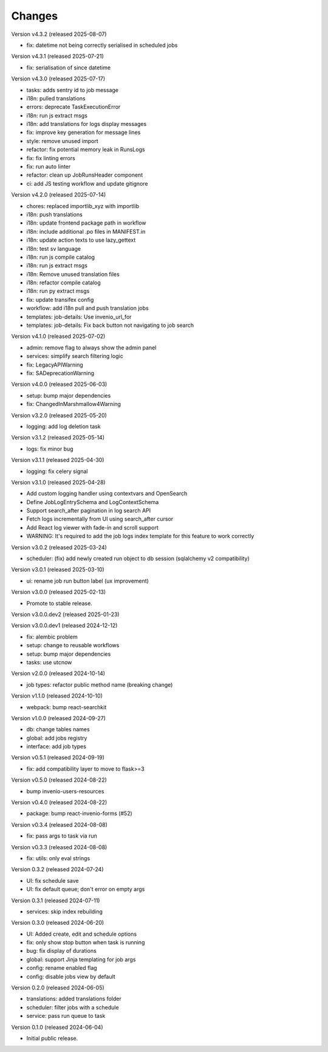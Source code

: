..
    Copyright (C) 2024 CERN.
    Copyright (C) 2024-2025 Graz University of Technology.

    Invenio-Jobs is free software; you can redistribute it and/or modify it
    under the terms of the MIT License; see LICENSE file for more details.

Changes
=======

Version v4.3.2 (released 2025-08-07)

- fix: datetime not being correctly serialised in scheduled jobs

Version v4.3.1 (released 2025-07-21)

- fix: serialisation of since datetime

Version v4.3.0 (released 2025-07-17)

- tasks: adds sentry id to job message
- i18n: pulled translations
- errors: deprecate TaskExecutionError
- i18n: run js extract msgs
- i18n: add translations for logs display messages
- fix: improve key generation for message lines
- style: remove unused import
- refactor: fix potential memory leak in RunsLogs
- fix: fix linting errors
- fix: run auto linter
- refactor: clean up JobRunsHeader component
- ci: add JS testing workflow and update gitignore

Version v4.2.0 (released 2025-07-14)

- chores: replaced importlib_xyz with importlib
- i18n: push translations
- i18n: update frontend package path in workflow
- i18n: include additional .po files in MANIFEST.in
- i18n: update action texts to use lazy_gettext
- i18n: test sv language
- i18n: run js compile catalog
- i18n: run js extract msgs
- i18n: Remove unused translation files
- i18n: refactor compile catalog
- i18n: run py extract msgs
- fix: update transifex config
- workflow: add i18n pull and push translation jobs
- templates: job-details: Use invenio_url_for
- templates: job-details: Fix back button not navigating to job search

Version v4.1.0 (released 2025-07-02)

- admin: remove flag to always show the admin panel
- services: simplify search filtering logic
- fix: LegacyAPIWarning
- fix: SADeprecationWarning

Version v4.0.0 (released 2025-06-03)

- setup: bump major dependencies
- fix: ChangedInMarshmallow4Warning

Version v3.2.0 (released 2025-05-20)

- logging: add log deletion task

Version v3.1.2 (released 2025-05-14)

- logs: fix minor bug

Version v3.1.1 (released 2025-04-30)

- logging: fix celery signal

Version v3.1.0 (released 2025-04-28)

- Add custom logging handler using contextvars and OpenSearch
- Define JobLogEntrySchema and LogContextSchema
- Support search_after pagination in log search API
- Fetch logs incrementally from UI using search_after cursor
- Add React log viewer with fade-in and scroll support
- WARNING: It's required to add the job logs index template for this feature to work correctly

Version v3.0.2 (released 2025-03-24)

- scheduler: (fix) add newly created run object to db session (sqlalchemy v2 compatibility)

Version v3.0.1 (released 2025-03-10)

- ui: rename job run button label (ux improvement)

Version v3.0.0 (released 2025-02-13)

- Promote to stable release.

Version v3.0.0.dev2 (released 2025-01-23)

Version v3.0.0.dev1 (released 2024-12-12)

- fix: alembic problem
- setup: change to reusable workflows
- setup: bump major dependencies
- tasks: use utcnow

Version v2.0.0 (released 2024-10-14)

- job types: refactor public method name (breaking change)

Version v1.1.0 (released 2024-10-10)

- webpack: bump react-searchkit

Version v1.0.0 (released 2024-09-27)

- db: change tables names
- global: add jobs registry
- interface: add job types

Version v0.5.1 (released 2024-09-19)

- fix: add compatibility layer to move to flask>=3

Version v0.5.0 (released 2024-08-22)

- bump invenio-users-resources

Version v0.4.0 (released 2024-08-22)

- package: bump react-invenio-forms (#52)

Version v0.3.4 (released 2024-08-08)

- fix: pass args to task via run

Version v0.3.3 (released 2024-08-08)

- fix: utils: only eval strings

Version 0.3.2 (released 2024-07-24)

- UI: fix schedule save
- UI: fix default queue; don't error on empty args

Version 0.3.1 (released 2024-07-11)

- services: skip index rebuilding

Version 0.3.0 (released 2024-06-20)

- UI: Added create, edit and schedule options
- fix: only show stop button when task is running
- bug: fix display of durations
- global: support Jinja templating for job args
- config: rename enabled flag
- config: disable jobs view by default

Version 0.2.0 (released 2024-06-05)

- translations: added translations folder
- scheduler: filter jobs with a schedule
- service: pass run queue to task

Version 0.1.0 (released 2024-06-04)

- Initial public release.
